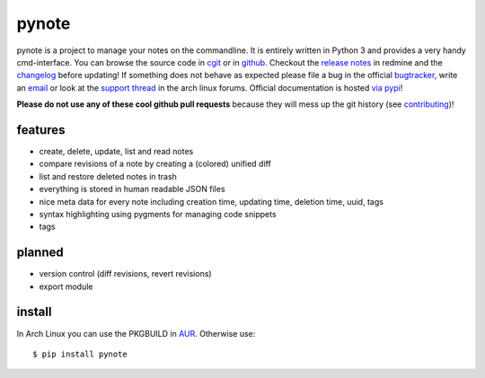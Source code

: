 pynote
======

pynote is a project to manage your notes on the commandline. It is
entirely written in Python 3 and provides a very handy cmd-interface.
You can browse the source code in `cgit`_ or in `github`_. Checkout
the `release notes`_ in redmine and the `changelog`_ before updating!
If something does not behave as expected please file a bug in the
official `bugtracker`_, write an `email`_ or look at the `support thread`_
in the arch linux forums. Official documentation is hosted `via pypi`_!

**Please do not use any of these cool github pull requests** because
they will mess up the git history (see `contributing`_)!


features
--------

* create, delete, update, list and read notes
* compare revisions of a note by creating a (colored) unified diff
* list and restore deleted notes in trash
* everything is stored in human readable JSON files
* nice meta data for every note including creation time, updating time,
  deletion time, uuid, tags
* syntax highlighting using pygments for managing code snippets
* tags


planned
-------

* version control (diff revisions, revert revisions)
* export module


install
-------

In Arch Linux you can use the PKGBUILD in AUR_. Otherwise use::

    $ pip install pynote


.. Links:
.. _cgit: http://cgit.sevenbyte.org/pynote/
.. _`github`: https://github.com/statschner/pynote
.. _`release notes`: http://redmine.sevenbyte.org/projects/pynote/wiki/Releases
.. _`changelog`: http://cgit.sevenbyte.org/pynote/plain/CHANGES
.. _`bugtracker`: http://redmine.sevenbyte.org/projects/pynote
.. _`email`: stefan@sevenbyte.org
.. _`support thread`: https://bbs.archlinux.org/viewtopic.php?pid=1362268
.. _`via pypi`: http://pythonhosted.org//pynote/
.. _`contributing`: http://cgit.sevenbyte.org/pynote/plain/CONTRIBUTING?h=develop
.. _AUR: https://aur.archlinux.org/packages/pynote/
